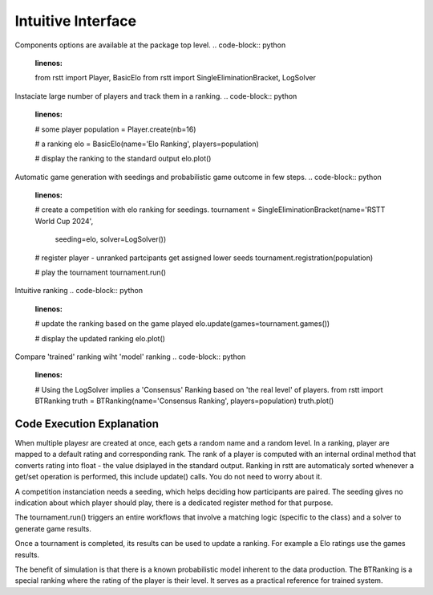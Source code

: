 .. _usage:

===================
Intuitive Interface
===================


Components options are available at the package top level.
.. code-block:: python
    :linenos:

    from rstt import Player, BasicElo
    from rstt import SingleEliminationBracket, LogSolver


Instaciate large number of players and track them in a ranking.
.. code-block:: python
    :linenos:

    # some player
    population = Player.create(nb=16)

    # a ranking
    elo = BasicElo(name='Elo Ranking', players=population)

    # display the ranking to the standard output
    elo.plot()



Automatic game generation with seedings and probabilistic game outcome in few steps.
.. code-block:: python
    :linenos:

    # create a competition with elo ranking for seedings.
    tournament = SingleEliminationBracket(name='RSTT World Cup 2024',
                                        seeding=elo,
                                        solver=LogSolver())

    # register player - unranked partcipants get assigned lower seeds
    tournament.registration(population)

    # play the tournament
    tournament.run()


Intuitive ranking
.. code-block:: python
    :linenos:

    # update the ranking based on the game played
    elo.update(games=tournament.games())

    # display the updated ranking
    elo.plot()



Compare 'trained' ranking wiht 'model' ranking
.. code-block:: python
    :linenos:
    
    # Using the LogSolver implies a 'Consensus' Ranking based on 'the real level' of players.
    from rstt import BTRanking
    truth = BTRanking(name='Consensus Ranking', players=population)
    truth.plot()



Code Execution Explanation
==========================

When multiple playesr are created at once, each gets a random name and a random level.
In a ranking, player are mapped to a default rating and corresponding rank. The rank of a player is computed with an internal ordinal method that converts rating into float - the value dsiplayed in the standard output.
Ranking in rstt are automaticaly sorted whenever a get/set operation is performed, this include update() calls. You do not need to worry about it.

A competition instanciation needs a seeding, which helps deciding how participants are paired.
The seeding gives no indication about which player should play, there is a dedicated register method for that purpose.

The tournament.run() triggers an entire workflows that involve a matching logic (specific to the class) and  a solver to generate game results.

Once a tournament is completed, its results can be used to update a ranking. For example a Elo ratings use the games results.

The benefit of simulation is that there is a known probabilistic model inherent to the data production. The BTRanking is a special ranking where the rating of the player is their level.
It serves as a practical reference for trained system.